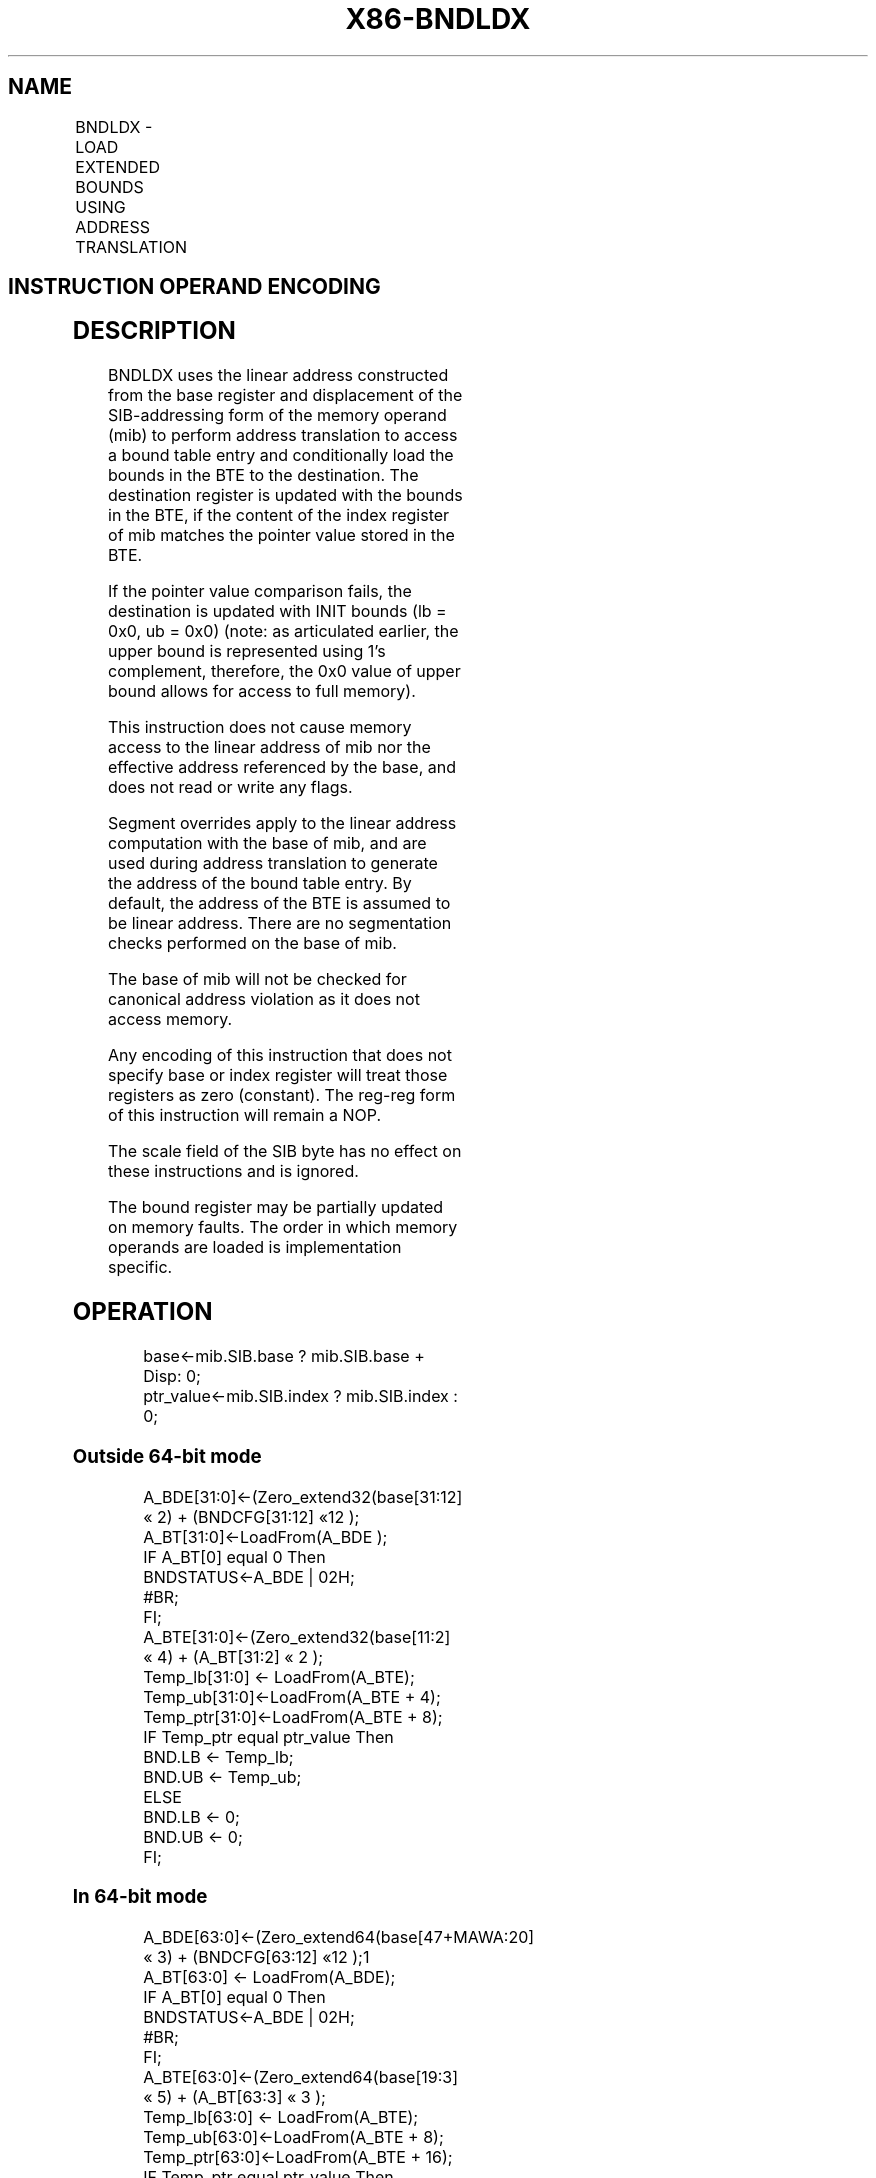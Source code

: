 .nh
.TH "X86-BNDLDX" "7" "May 2019" "TTMO" "Intel x86-64 ISA Manual"
.SH NAME
BNDLDX - LOAD EXTENDED BOUNDS USING ADDRESS TRANSLATION
.TS
allbox;
l l l l l 
l l l l l .
\fB\fCOpcode/Instruction\fR	\fB\fCOp/En\fR	\fB\fC64/32 bit Mode Support\fR	\fB\fCCPUID Feature Flag\fR	\fB\fCDescription\fR
NP 0F 1A /r BNDLDX bnd, mib	RM	V/V	MPX	T{
Load the bounds stored in a bound table entry (BTE) into bnd with address translation using the base of mib and conditional on the index of mib matching the pointer value in the BTE.
T}
.TE

.SH INSTRUCTION OPERAND ENCODING
.TS
allbox;
l l l l 
l l l l .
Op/En	Operand 1	Operand 2	Operand 3
RM	ModRM:reg (w)	T{
SIB.base (r): Address of pointer SIB.index(r)
T}
	NA
.TE

.SH DESCRIPTION
.PP
BNDLDX uses the linear address constructed from the base register and
displacement of the SIB\-addressing form of the memory operand (mib) to
perform address translation to access a bound table entry and
conditionally load the bounds in the BTE to the destination. The
destination register is updated with the bounds in the BTE, if the
content of the index register of mib matches the pointer value stored in
the BTE.

.PP
If the pointer value comparison fails, the destination is updated with
INIT bounds (lb = 0x0, ub = 0x0) (note: as articulated earlier, the
upper bound is represented using 1's complement, therefore, the 0x0
value of upper bound allows for access to full memory).

.PP
This instruction does not cause memory access to the linear address of
mib nor the effective address referenced by the base, and does not read
or write any flags.

.PP
Segment overrides apply to the linear address computation with the base
of mib, and are used during address translation to generate the address
of the bound table entry. By default, the address of the BTE is assumed
to be linear address. There are no segmentation checks performed on the
base of mib.

.PP
The base of mib will not be checked for canonical address violation as
it does not access memory.

.PP
Any encoding of this instruction that does not specify base or index
register will treat those registers as zero (constant). The reg\-reg form
of this instruction will remain a NOP.

.PP
The scale field of the SIB byte has no effect on these instructions and
is ignored.

.PP
The bound register may be partially updated on memory faults. The order
in which memory operands are loaded is implementation specific.

.SH OPERATION
.PP
.RS

.nf
base←mib.SIB.base ? mib.SIB.base + Disp: 0;
ptr\_value←mib.SIB.index ? mib.SIB.index : 0;

.fi
.RE

.SS Outside 64\-bit mode
.PP
.RS

.nf
A\_BDE[31:0]←(Zero\_extend32(base[31:12] « 2) + (BNDCFG[31:12] «12 );
A\_BT[31:0]←LoadFrom(A\_BDE );
IF A\_BT[0] equal 0 Then
    BNDSTATUS←A\_BDE | 02H;
    #BR;
FI;
A\_BTE[31:0]←(Zero\_extend32(base[11:2] « 4) + (A\_BT[31:2] « 2 );
Temp\_lb[31:0] ← LoadFrom(A\_BTE);
Temp\_ub[31:0]←LoadFrom(A\_BTE + 4);
Temp\_ptr[31:0]←LoadFrom(A\_BTE + 8);
IF Temp\_ptr equal ptr\_value Then
    BND.LB ← Temp\_lb;
    BND.UB ← Temp\_ub;
ELSE
    BND.LB ← 0;
    BND.UB ← 0;
FI;

.fi
.RE

.SS In 64\-bit mode
.PP
.RS

.nf
A\_BDE[63:0]←(Zero\_extend64(base[47+MAWA:20] « 3) + (BNDCFG[63:12] «12 );1
A\_BT[63:0] ← LoadFrom(A\_BDE);
IF A\_BT[0] equal 0 Then
    BNDSTATUS←A\_BDE | 02H;
    #BR;
FI;
A\_BTE[63:0]←(Zero\_extend64(base[19:3] « 5) + (A\_BT[63:3] « 3 );
Temp\_lb[63:0] ← LoadFrom(A\_BTE);
Temp\_ub[63:0]←LoadFrom(A\_BTE + 8);
Temp\_ptr[63:0]←LoadFrom(A\_BTE + 16);
IF Temp\_ptr equal ptr\_value Then
    BND.LB ← Temp\_lb;
    BND.UB ← Temp\_ub;
ELSE
    BND.LB ← 0;
    BND.UB ← 0;
FI;

.fi
.RE

.PP
.RS

.PP
1\&. If CPL \&lt; 3, the supervisor MAWA (MAWAS) is used; this value is
0. If CPL = 3, the user MAWA (MAWAU) is used; this value is enumerated
in CPUID.(EAX=07H,ECX=0H):ECX.MAWAU[bits 21:17]\&. See Section 17.3.1
of Intel® 64 and IA\-\&32 Architectures Software Developer’s Manual,
Volume 1.

.RE

.SH INTEL C/C++ COMPILER INTRINSIC EQUIVALENT
.PP
.RS

.nf
BNDLDX: Generated by compiler as needed.

.fi
.RE

.SH FLAGS AFFECTED
.PP
None

.SH PROTECTED MODE EXCEPTIONS
.TS
allbox;
l l 
l l .
#BR	T{
If the bound directory entry is invalid.
T}
#UD	If the LOCK prefix is used.
	T{
If ModRM.r/m encodes BND4\-BND7 when Intel MPX is enabled.
T}
	T{
If 67H prefix is not used and CS.D=0.
T}
	T{
If 67H prefix is used and CS.D=1.
T}
#GP(0)	T{
If a destination effective address of the Bound Table entry is outside the DS segment limit.
T}
	T{
If DS register contains a NULL segment selector.
T}
#PF(fault	code) If a page fault occurs.
.TE

.SH REAL\-ADDRESS MODE EXCEPTIONS
.TS
allbox;
l l 
l l .
#UD	If the LOCK prefix is used.
	T{
If ModRM.r/m encodes BND4\-BND7 when Intel MPX is enabled.
T}
	If 16\-bit addressing is used.
#GP(0)	T{
If a destination effective address of the Bound Table entry is outside the DS segment limit.
T}
.TE

.SH VIRTUAL\-8086 MODE EXCEPTIONS
.TS
allbox;
l l 
l l .
#UD	If the LOCK prefix is used.
	T{
If ModRM.r/m encodes BND4\-BND7 when Intel MPX is enabled.
T}
	If 16\-bit addressing is used.
#GP(0)	T{
If a destination effective address of the Bound Table entry is outside the DS segment limit.
T}
#PF(fault	code) If a page fault occurs.
.TE

.SH COMPATIBILITY MODE EXCEPTIONS
.PP
Same exceptions as in protected mode.

.SH 64\-BIT MODE EXCEPTIONS
.TS
allbox;
l l 
l l .
#BR	T{
If the bound directory entry is invalid.
T}
#UD	If ModRM is RIP relative.
	If the LOCK prefix is used.
	T{
If ModRM.r/m and REX encodes BND4\-BND15 when Intel MPX is enabled.
T}
#GP(0)	If the memory address (A
\_
BDE or A
\_
T{
BTE) is in a non\-canonical form.
T}
#PF(fault	code) If a page fault occurs.
.TE

.SH SEE ALSO
.PP
x86\-manpages(7) for a list of other x86\-64 man pages.

.SH COLOPHON
.PP
This UNOFFICIAL, mechanically\-separated, non\-verified reference is
provided for convenience, but it may be incomplete or broken in
various obvious or non\-obvious ways. Refer to Intel® 64 and IA\-32
Architectures Software Developer’s Manual for anything serious.

.br
This page is generated by scripts; therefore may contain visual or semantical bugs. Please report them (or better, fix them) on https://github.com/ttmo-O/x86-manpages.

.br
Copyleft TTMO 2020 (Turkish Unofficial Chamber of Reverse Engineers - https://ttmo.re).

